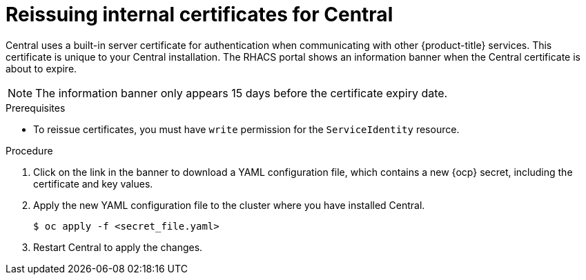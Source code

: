 // Module included in the following assemblies:
//
// * configuration/reissue-internal-certificates.adoc
:_module-type: PROCEDURE
[id="reissue-internal-certificates-central_{context}"]
= Reissuing internal certificates for Central

Central uses a built-in server certificate for authentication when communicating with other {product-title} services.
This certificate is unique to your Central installation.
The RHACS portal shows an information banner when the Central certificate is about to expire.

[NOTE]
====
The information banner only appears 15 days before the certificate expiry date.
====

.Prerequisites

* To reissue certificates, you must have `write` permission for the `ServiceIdentity` resource.

.Procedure

. Click on the link in the banner to download a YAML configuration file, which contains a new {ocp} secret, including the certificate and key values.
. Apply the new YAML configuration file to the cluster where you have installed Central.
+
[source,terminal]
----
$ oc apply -f <secret_file.yaml>
----
. Restart Central to apply the changes.
